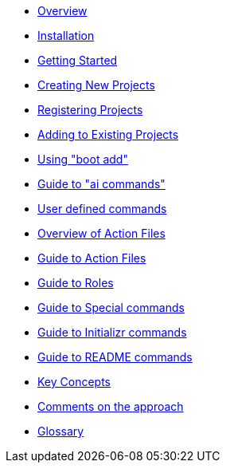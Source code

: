 * xref:index.adoc[Overview]
* xref:installation.adoc[Installation]
* xref:getting-started.adoc[Getting Started]
* xref:creating-new-projects.adoc[Creating New Projects]
* xref:registering-new-projects.adoc[Registering Projects]
* xref:adding-to-existing-projects.adoc[Adding to Existing Projects]
* xref:boot-add-guide.adoc[Using "boot add"]
* xref:ai-guide.adoc[Guide to "ai commands"]
* xref:user-command-guide.adoc[User defined commands]
* xref:action-file-overview.adoc[Overview of Action Files]
* xref:action-guide.adoc[Guide to Action Files]
* xref:roles-guide.adoc[Guide to Roles]
* xref:special-commands-guide.adoc[Guide to Special commands]
* xref:initializr.adoc[Guide to Initializr commands]
* xref:readme-command-guide.adoc[Guide to README commands]
* xref:key-concepts.adoc[Key Concepts]
* xref:comments-on-the-approach.adoc[Comments on the approach]
* xref:glossary.adoc[Glossary]
